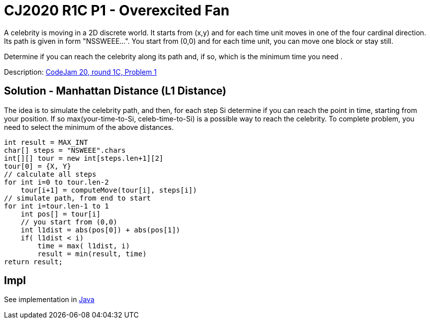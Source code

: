 = CJ2020 R1C P1 - Overexcited Fan

A celebrity is moving in a 2D discrete world. It starts from (x,y) and for each time unit moves in one of the four cardinal direction. Its path is given in form "NSSWEEE...". You start from (0,0) and for each time unit, you can move one block or stay still.

Determine if you can reach the celebrity along its path and, if so, which is the minimum time you need .

Description: https://codingcompetitions.withgoogle.com/codejam/round/000000000019fef4/0000000000317409[CodeJam 20, round 1C, Problem 1]


== Solution - Manhattan Distance (L1 Distance)

The idea is to simulate the celebrity path, and then, for each step Si determine if you can reach the point in time, starting from your position. If so max(your-time-to-Si, celeb-time-to-Si) is a possible way to reach the celebrity. To complete problem, you need to select the minimum of the above distances. 

----
int result = MAX_INT
char[] steps = "NSWEEE".chars
int[][] tour = new int[steps.len+1][2]
tour[0] = {X, Y}
// calculate all steps
for int i=0 to tour.len-2
    tour[i+1] = computeMove(tour[i], steps[i])
// simulate path, from end to start
for int i=tour.len-1 to 1
    int pos[] = tour[i]
    // you start from (0,0)
    int l1dist = abs(pos[0]) + abs(pos[1])
    if( l1dist < i)
        time = max( l1dist, i)
        result = min(result, time)
return result;
----


== Impl

See implementation in link:Solution.java[Java]

